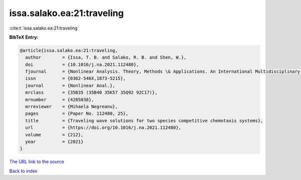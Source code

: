 issa.salako.ea:21:traveling
===========================

:cite:t:`issa.salako.ea:21:traveling`

**BibTeX Entry:**

.. code-block:: bibtex

   @article{issa.salako.ea:21:traveling,
     author        = {Issa, T. B. and Salako, R. B. and Shen, W.},
     doi           = {10.1016/j.na.2021.112480},
     fjournal      = {Nonlinear Analysis. Theory, Methods \& Applications. An International Multidisciplinary Journal},
     issn          = {0362-546X,1873-5215},
     journal       = {Nonlinear Anal.},
     mrclass       = {35B35 (35B40 35K57 35Q92 92C17)},
     mrnumber      = {4285038},
     mrreviewer    = {Mihaela Negreanu},
     pages         = {Paper No. 112480, 25},
     title         = {Traveling wave solutions for two species competitive chemotaxis systems},
     url           = {https://doi.org/10.1016/j.na.2021.112480},
     volume        = {212},
     year          = {2021}
   }

`The URL link to the source <https://doi.org/10.1016/j.na.2021.112480>`__


`Back to index <../By-Cite-Keys.html>`__
